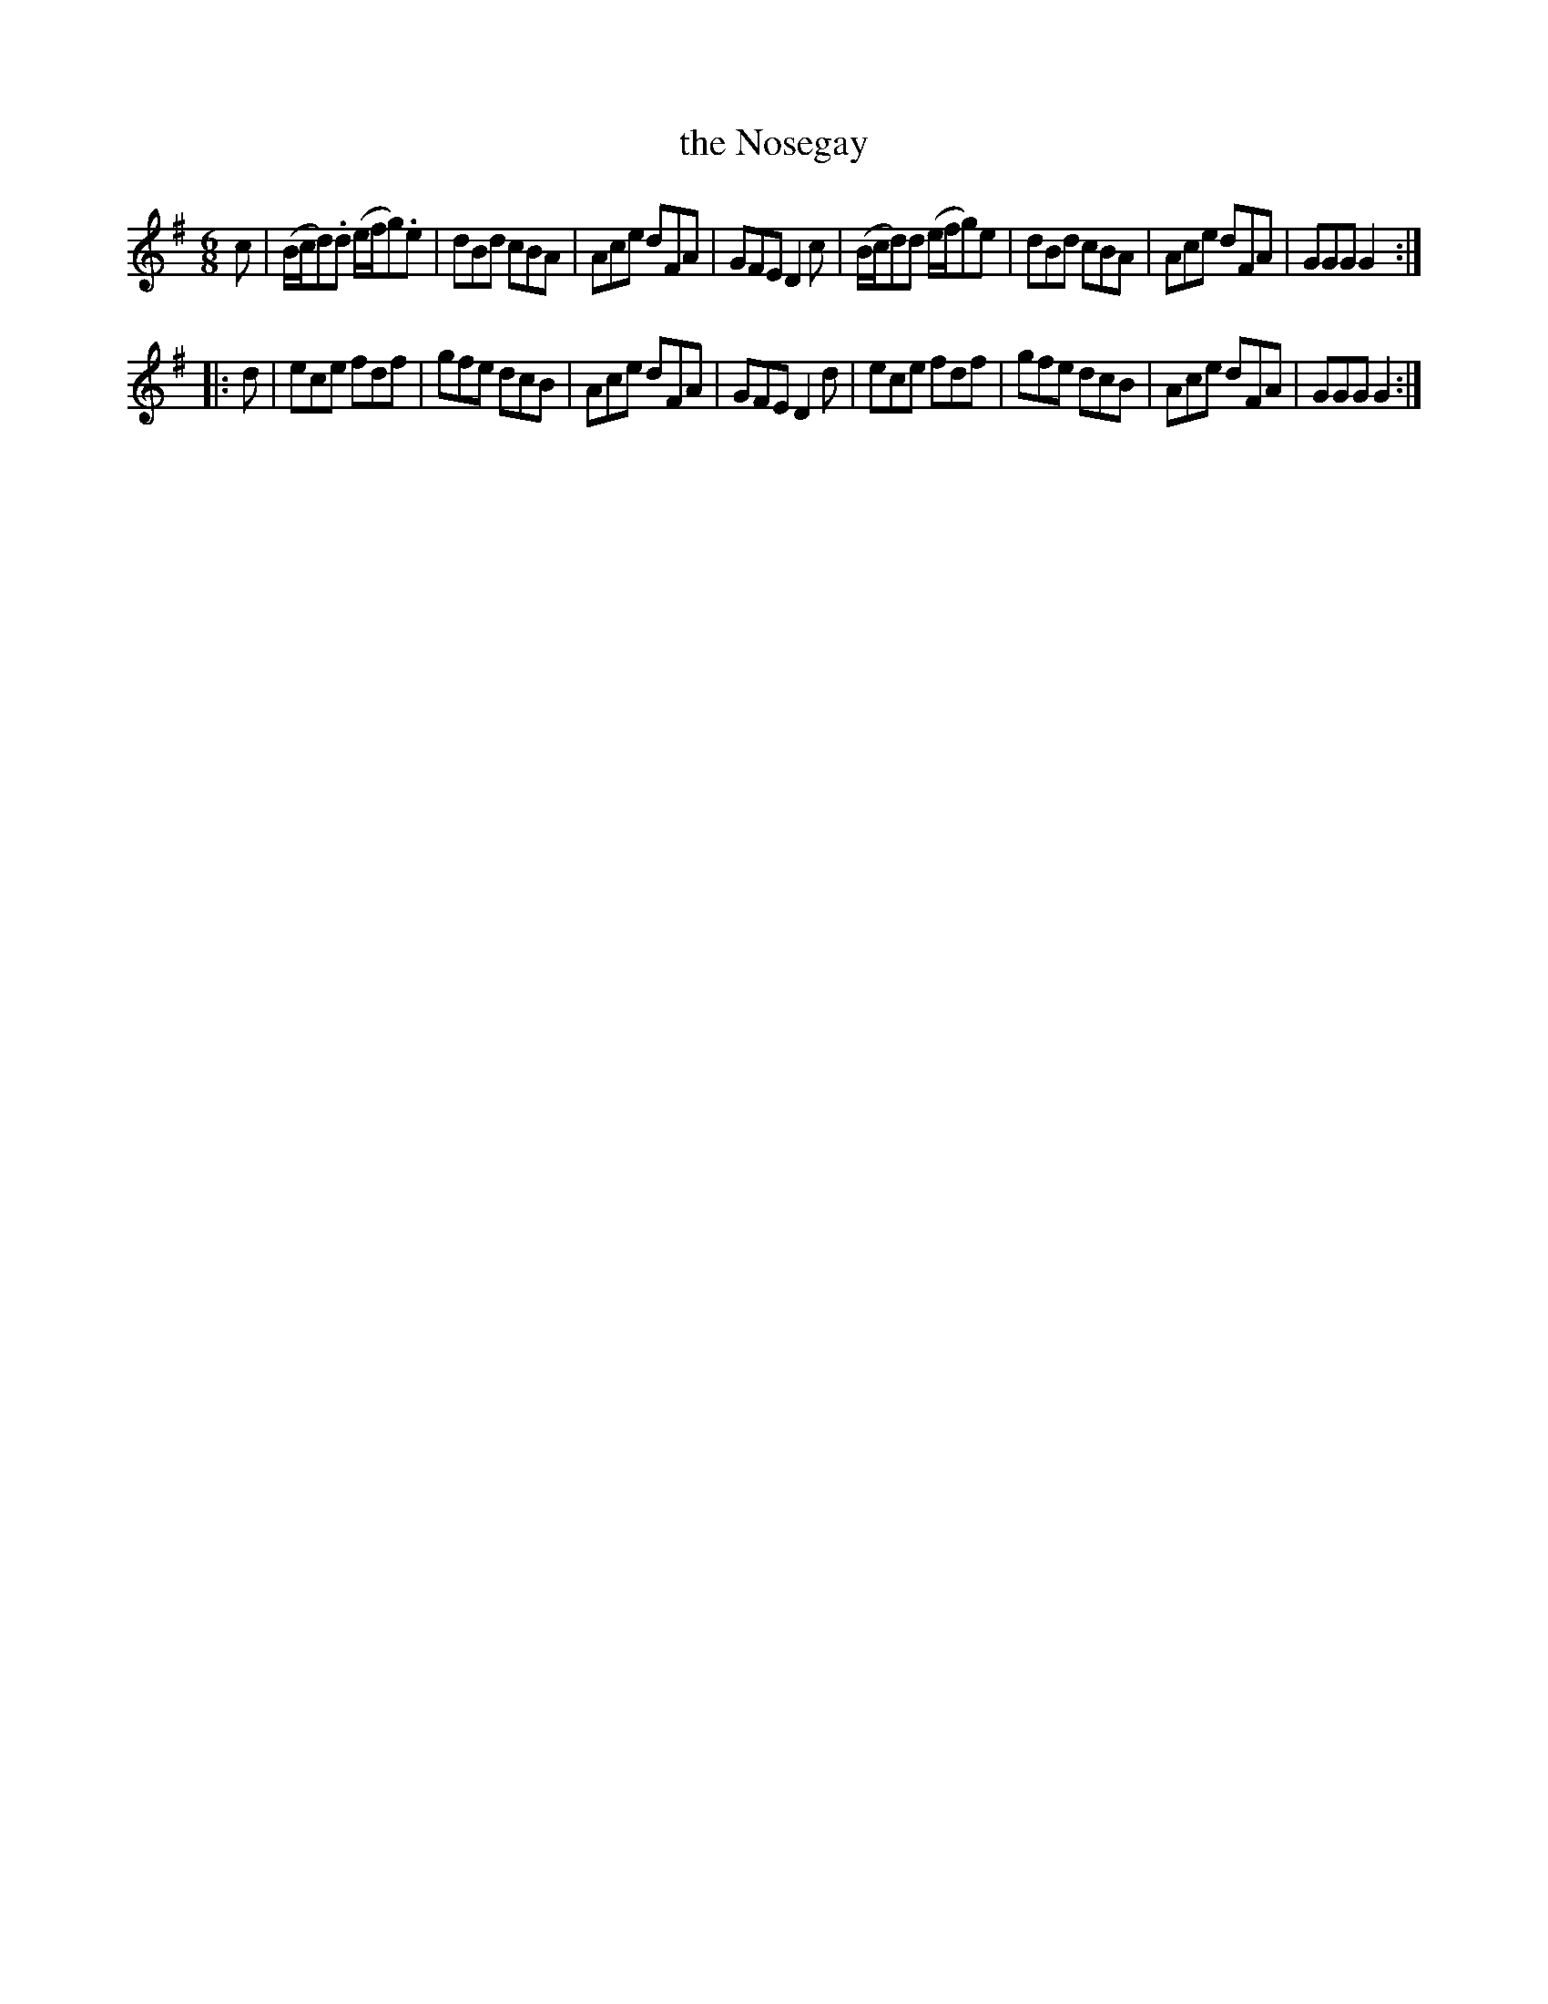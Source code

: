 X: 101
T: the Nosegay
%R: jig
B: Stewart "A Select Collection of Airs, Jigs, Marches and Reels", ca.1784, p.49 #101
F: http://imslp.org/wiki/A_Select_Collection_of_Airs,_Jigs,_Marches_and_Reels_%28Various%29
Z: 2017 John Chambers <jc:trillian.mit.edu>
M: 6/8
L: 1/8
K: G
c |\
(B/c/d).d (e/f/g).e | dBd cBA | Ace dFA | GFE D2c |\
(B/c/d)d (e/f/g)e | dBd cBA | Ace dFA | GGG G2 :|
|: d |\
ece fdf | gfe dcB | Ace dFA | GFE D2d |\
ece fdf | gfe dcB | Ace dFA | GGG G2 :|
